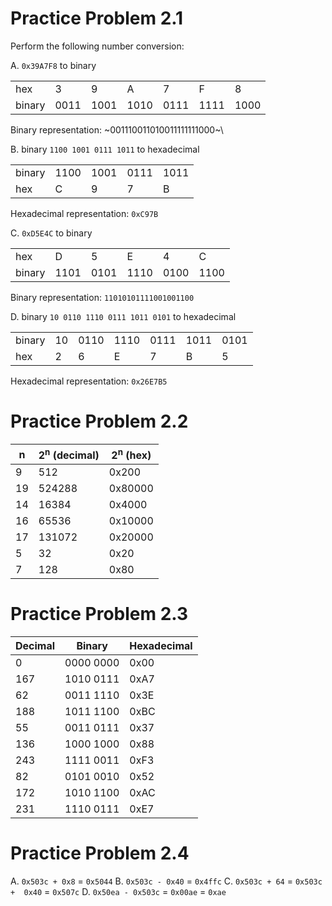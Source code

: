 * Practice Problem 2.1
Perform the following number conversion:

A. ~0x39A7F8~ to binary

| hex    |    3 |    9 |    A |    7 |    F |    8 |
| binary | 0011 | 1001 | 1010 | 0111 | 1111 | 1000 |

Binary representation: ~001110011010011111111000~\


B. binary ~1100 1001 0111 1011~ to hexadecimal

| binary | 1100 | 1001 | 0111 | 1011 |
| hex    |    C |    9 |    7 | B    |

Hexadecimal representation: ~0xC97B~


C. ~0xD5E4C~ to binary

| hex    |    D |    5 |    E |    4 |    C |
| binary | 1101 | 0101 | 1110 | 0100 | 1100 |

Binary representation: ~11010101111001001100~


D. binary ~10 0110 1110 0111 1011 0101~ to hexadecimal

| binary | 10 | 0110 | 1110 | 0111 | 1011 | 0101 |
| hex    |  2 |    6 |    E |    7 |    B |    5 |

Hexadecimal representation: ~0x26E7B5~

* Practice Problem 2.2

|  n | 2^n (decimal) | 2^n (hex) |
|----+---------------+-----------|
|  9 |           512 |     0x200 |
| 19 |        524288 |   0x80000 |
| 14 |         16384 |    0x4000 |
| 16 |         65536 |   0x10000 |
| 17 |        131072 |   0x20000 |
|  5 |            32 |      0x20 |
|  7 |           128 |      0x80 |

* Practice Problem 2.3

| Decimal | Binary    | Hexadecimal |
|---------+-----------+-------------|
|       0 | 0000 0000 |        0x00 |
|     167 | 1010 0111 |        0xA7 |
|      62 | 0011 1110 |        0x3E |
|     188 | 1011 1100 |        0xBC |
|      55 | 0011 0111 |        0x37 |
|     136 | 1000 1000 |        0x88 |
|     243 | 1111 0011 |        0xF3 |
|      82 | 0101 0010 |        0x52 |
|     172 | 1010 1100 |        0xAC |
|     231 | 1110 0111 |        0xE7 |

* Practice Problem 2.4

A. ~0x503c + 0x8~ = ~0x5044~
B. ~0x503c - 0x40~ = ~0x4ffc~
C. ~0x503c + 64~ = ~0x503c +  0x40~ = ~0x507c~
D. ~0x50ea - 0x503c~ = ~0x00ae~ = ~0xae~
